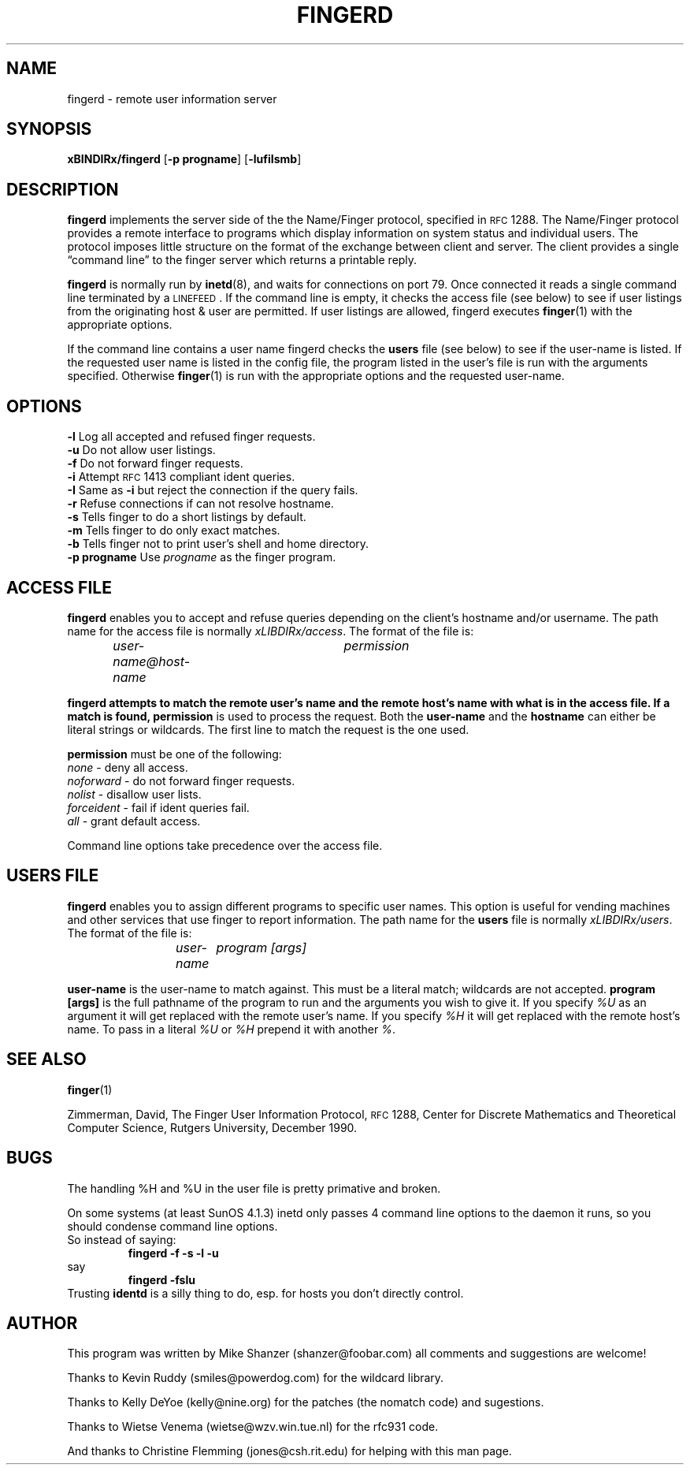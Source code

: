 .\" Copyright 1994 Michael Shanzer.  All rights reserved.
.\"
.\" Permission is granted to anyone to use this software for any purpose on
.\" any computer system, and to alter it and redistribute it freely, subject
.\" to the following restrictions:
.\"
.\" Use of this software constitutes acceptance for use in an AS IS
.\" condition.  There are NO warranties with regard to this software.
.\" In no event shall the author be liable for any damages whatsoever
.\" arising out of or in connection with the use or performance of this
.\" software.  Any use of this software is at the user's own risk.
.\"
.\" The origin of this software must not be misrepresented, either by
.\" explicit claim or by omission.  Since few users ever read sources,
.\" credits must also appear in the documentation.
.\"
.\" If you make modifications to this software that you feel
.\" increases it usefulness for the rest of the community, please
.\" email the changes, enhancements, bug fixes, as well as any and
.\" all ideas to me.  This software will be maintained and
.\" enhanced as deemed necessary by the community.
.\"
.\"              Michael S. Shanzer
.\"  		shanzer@foobar.com
.\"
.\"
.\"	$Id: fingerd.8,v 1.2 1995/08/11 21:36:29 woods Exp $
.\"
.TH FINGERD 8 "October 25 1994"
.SH NAME
fingerd \- remote user information server
.SH SYNOPSIS
\fBxBINDIRx/fingerd\fR [\fB-p progname\fR] [\fB-lufiIsmb\fR]
.SH DESCRIPTION
\fBfingerd\fR implements the server side of the the Name/Finger protocol,
specified in \s-2RFC\s0 1288.  The Name/Finger protocol provides a remote
interface to programs which display information on system status and
individual users.  The protocol imposes little structure on the format of the
exchange between client and server.  The client provides a single
\*(lqcommand line\*(rq to the finger server which returns a printable reply.
.LP
\fBfingerd\fR is normally run by
.BR inetd (8),
and waits for connections on port 79.  Once connected it reads a single
command line terminated by a \s-1LINEFEED\s0.  If the command line is empty,
it checks the access file (see below) to see if user listings from
the originating host & user are permitted.  If user listings are allowed,
fingerd executes
.BR finger (1)
with the appropriate options.
.LP
If the command line contains a user name fingerd checks the \fBusers\fR file
(see below) to see if the user-name is listed.  If the requested user name is
listed in the config file, the program listed in the user's file is run with
the arguments specified.  Otherwise
.BR finger (1)
is run with the appropriate options and the requested user-name.
.SH OPTIONS
.TP
\fB\-l\fR Log all accepted and refused finger requests.
.TP
\fB\-u\fR Do not allow user listings.
.TP
\fB\-f\fR Do not forward finger requests.
.TP
\fB\-i\fR Attempt \s-2RFC\s0 1413 compliant ident queries.
.TP
\fB\-I\fR Same as \fB\-i\fR but reject the connection if the query fails.
.TP
\fB\-r\fR Refuse connections if can not resolve hostname.
.TP
\fB\-s\fR Tells finger to do a short listings by default.
.TP
\fB\-m\fR Tells finger to do only exact matches.
.TP
\fB\-b\fR Tells finger not to print user's shell and home directory.
.TP
\fB\-p progname\fR Use \fIprogname\fR as the finger program.
.SH "ACCESS FILE"
\fBfingerd\fR enables you to accept and refuse queries depending on the
client's hostname and/or username.  The path name for the access file is
normally \fIxLIBDIRx/access\fR.
The format of the file is:
.IP
\fIuser-name@host-name	permission\fR
.LP
\fBfingerd attempts to match the remote user's name and the remote host's name
with what is in the access file.  If a match is found, \fBpermission\fR
is used to process the request.  Both the \fBuser-name\fR and the
\fBhostname\fR can either be literal strings or wildcards.  The first line to
match the request is the one used.
.LP
\fBpermission\fR must be one of the following:
.TP
\fInone\fR \- deny all access.
.TP
\fInoforward\fR \- do not forward finger requests.
.TP
\fInolist\fR \- disallow user lists.
.TP
\fIforceident\fR \- fail if ident queries fail.
.TP
\fIall\fR \- grant default access.
.LP
Command line options take precedence over the access file.
.SH "USERS FILE"
\fBfingerd\fR enables you to assign different programs to specific user
names.  This option is useful for vending machines and other services that
use finger to report information.  The path name for the \fBusers\fR file
is normally \fIxLIBDIRx/users\fR.
The format of the file is:
.IP
\fIuser-name	program [args]\fR
.LP
\fBuser-name\fR is the user-name to match against.  This must be a literal
match; wildcards are not accepted.
\fBprogram [args]\fR is the full pathname of the program to run and the
arguments you wish to give it.  If you specify
\fI%U\fR as an argument it will get replaced with the remote user's
name.  If you specify \fI%H\fR it will get replaced with the remote
host's name.  To pass in a literal \fI%U\fR or \fI%H\fR prepend it with
another \fI%\fR.
.SH "SEE ALSO"
.BR finger (1)
.LP
Zimmerman, David,
The Finger User Information Protocol,
\s-2RFC\s0 1288,
Center for Discrete Mathematics and Theoretical Computer Science,
Rutgers University,
December 1990.
.SH BUGS
The handling %H and %U in the user file is pretty primative and broken.
.sp
On some systems (at least SunOS 4.1.3) inetd only passes 4 command line
options to the daemon it runs, so you should condense command line options.
.br
So instead of saying:
.RS
.B "fingerd -f -s -l -u"
.RE
say
.br
.RS
.B "fingerd -fslu"
.RE
Trusting \fBidentd\fR is a silly thing to do, esp. for hosts you don't
directly control.
.SH AUTHOR
This program was written by Mike Shanzer (shanzer@foobar.com) all comments
and suggestions are welcome!
.sp
Thanks to Kevin Ruddy (smiles@powerdog.com) for the wildcard library.
.sp
Thanks to Kelly DeYoe (kelly@nine.org) for the patches (the nomatch code)
and sugestions.
.sp
Thanks to Wietse Venema (wietse@wzv.win.tue.nl) for the rfc931 code.
.sp
And thanks to Christine Flemming (jones@csh.rit.edu) for helping with this man
page.
